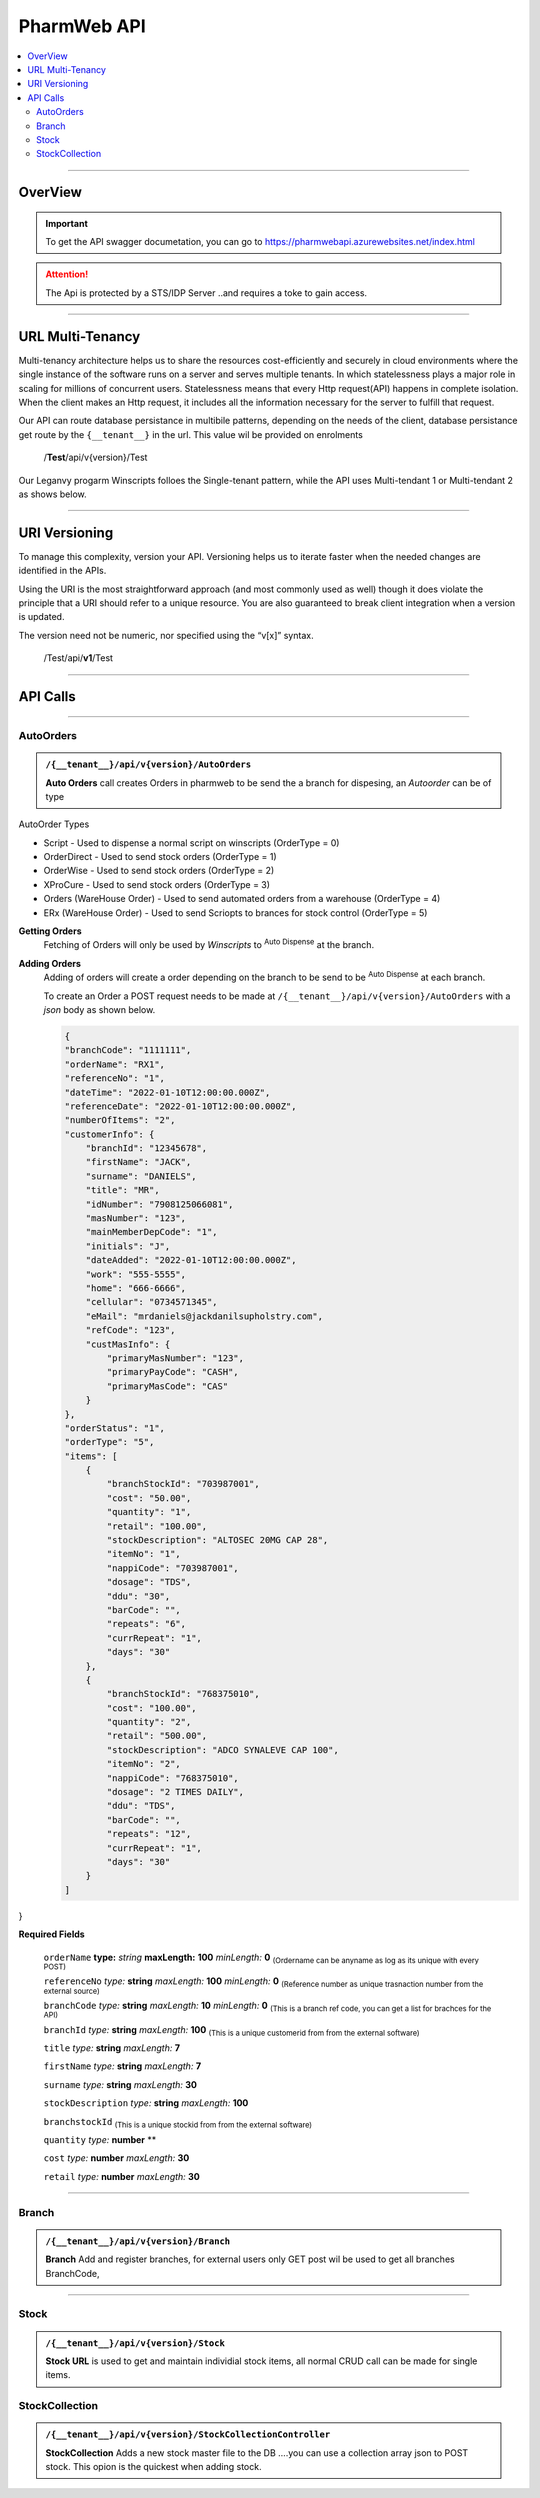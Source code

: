 ============
PharmWeb API
============

.. contents::
   :local:

--------------------------------------------------------------------------------------------------------------------------------------------


OverView
----------

.. important:: 
   To get the API swagger documetation, you can go to https://pharmwebapi.azurewebsites.net/index.html

.. attention::
   The Api is protected by a STS/IDP Server ..and requires a toke to gain access.
   
.. image:: Images/ApiSwagger.png

--------------------------------------------------------------------------------------------------------------------------------------------

URL Multi-Tenancy
-----------------
Multi-tenancy architecture helps us to share the resources cost-efficiently and securely in cloud environments where the single instance of the software runs on a server and serves multiple tenants. In which statelessness plays a major role in scaling for millions of concurrent users. Statelessness means that every Http request(API) happens in complete isolation. When the client makes an Http request, it includes all the information necessary for the server to fulfill that request.

Our API can route database persistance in multibile patterns, depending on the needs of the client, database persistance get route by the ``{__tenant__}`` in the url. This value wil be provided on enrolments

  /**Test**/api/v{version}/Test

Our Leganvy progarm Winscripts folloes the Single-tenant pattern, while the API uses Multi-tendant 1 or Multi-tendant 2 as shows below. 

.. image:: Images/Tendancy.png

--------------------------------------------------------------------------------------------------------------------------------------------

URI Versioning
--------------
To manage this complexity, version your API. Versioning helps us to iterate faster when the needed changes are identified in the APIs.

Using the URI is the most straightforward approach (and most commonly used as well) though it does violate the principle that a URI should refer to a unique resource. You are also guaranteed to break client integration when a version is updated.

The version need not be numeric, nor specified using the “v[x]” syntax.

  /Test/api/**v1**/Test
  
--------------------------------------------------------------------------------------------------------------------------------------------
 
API Calls
---------

.. Info::
   
   Please refer to https://pharmwebapi.azurewebsites.net/index.html for the full APi documentation
   
--------------------------------------------------------------------------------------------------------------------------------------------
   

AutoOrders
^^^^^^^^^^
.. admonition:: ``/{__tenant__}/api/v{version}/AutoOrders``

   **Auto Orders** call creates Orders in pharmweb to be send the a branch for dispesing, an *Autoorder* can be of type
   
AutoOrder Types 

* Script - Used to dispense a normal script on winscripts (OrderType = 0) 
* OrderDirect - Used to send stock orders (OrderType = 1)
* OrderWise - Used to send stock orders (OrderType = 2)
* XProCure - Used to send stock orders (OrderType = 3)
* Orders (WareHouse Order) - Used to send automated orders from a warehouse (OrderType = 4) 
* ERx (WareHouse Order) - Used to send Scriopts to brances for stock control (OrderType = 5)

**Getting Orders**
  Fetching of Orders will only be used by *Winscripts* to :superscript:`Auto Dispense` at the branch.
  
**Adding Orders**
  Adding of orders will create a order depending on the branch to be send to be  :superscript:`Auto Dispense` at each branch.
  
  To create an Order a POST request needs to be made at ``/{__tenant__}/api/v{version}/AutoOrders`` with a *json* body as shown below.
  
  .. code-block:: json

    {
    "branchCode": "1111111",
    "orderName": "RX1", 
    "referenceNo": "1",
    "dateTime": "2022-01-10T12:00:00.000Z",
    "referenceDate": "2022-01-10T12:00:00.000Z",
    "numberOfItems": "2",
    "customerInfo": {
        "branchId": "12345678",
        "firstName": "JACK",
        "surname": "DANIELS",
        "title": "MR",
        "idNumber": "7908125066081",
        "masNumber": "123",
        "mainMemberDepCode": "1",
        "initials": "J",
        "dateAdded": "2022-01-10T12:00:00.000Z",
        "work": "555-5555",
        "home": "666-6666",
        "cellular": "0734571345",
        "eMail": "mrdaniels@jackdanilsupholstry.com",
        "refCode": "123",
        "custMasInfo": {
            "primaryMasNumber": "123",
            "primaryPayCode": "CASH",
            "primaryMasCode": "CAS"
        }
    },
    "orderStatus": "1",
    "orderType": "5",
    "items": [
        {
            "branchStockId": "703987001",
            "cost": "50.00",
            "quantity": "1",
            "retail": "100.00",
            "stockDescription": "ALTOSEC 20MG CAP 28",
            "itemNo": "1",
            "nappiCode": "703987001",
            "dosage": "TDS",
            "ddu": "30",
            "barCode": "",
            "repeats": "6",
            "currRepeat": "1",
            "days": "30"
        },
        {
            "branchStockId": "768375010",
            "cost": "100.00",
            "quantity": "2",
            "retail": "500.00",
            "stockDescription": "ADCO SYNALEVE CAP 100",
            "itemNo": "2",
            "nappiCode": "768375010",
            "dosage": "2 TIMES DAILY",
            "ddu": "TDS",
            "barCode": "",
            "repeats": "12",
            "currRepeat": "1",
            "days": "30"
        }
    ]
}
  
**Required Fields** 

  ``orderName`` **type:** *string* **maxLength:** **100** *minLength:* **0** :subscript:`(Ordername can be anyname as log as its unique with every POST)`
  
  ``referenceNo`` *type:* **string** *maxLength:* **100** *minLength:* **0** :subscript:`(Reference number as unique trasnaction number from the external source)`    

  ``branchCode`` *type:* **string** *maxLength:* **10** *minLength:* **0** :subscript:`(This is a branch ref code, you can get a list for brachces for the API)`     
   
  ``branchId`` *type:* **string** *maxLength:* **100**  :subscript:`(This is a unique customerid from from the external software)`     
   
  ``title`` *type:* **string** *maxLength:* **7**
    
  ``firstName`` *type:* **string** *maxLength:* **7**

  ``surname`` *type:* **string** *maxLength:* **30**

  ``stockDescription`` *type:* **string** *maxLength:* **100**
  
  ``branchstockId`` :subscript:`(This is a unique stockid from from the external software)`     

  ``quantity`` *type:* **number** **

  ``cost`` *type:* **number** *maxLength:* **30**

  ``retail`` *type:* **number** *maxLength:* **30**
  
--------------------------------------------------------------------------------------------------------------------------------------------
 
Branch
^^^^^^
.. admonition:: ``/{__tenant__}/api/v{version}/Branch``

   **Branch** Add and register branches, for external users only GET post wil be used to get all branches BranchCode, 
 
.. infomation:: BranchCode

   BranchCode ..is every branch unique indetifier to be used when adding orders ot getting stock for example, this is used to filter the results.
   
--------------------------------------------------------------------------------------------------------------------------------------------
   
Stock
^^^^^
.. admonition:: ``/{__tenant__}/api/v{version}/Stock``

   **Stock URL** is used to get and maintain individial stock items, all normal CRUD call can be made for single items.

.. infomation:: BranchStockId

   BranchStockId ..is  unique indetifier to be used when adding stock, with all fields supplied on post, it can generate a ID for you, or you can use an external value fot this.




StockCollection
^^^^^^^^^^^^^^^
.. admonition:: ``/{__tenant__}/api/v{version}/StockCollectionController``

   **StockCollection** Adds a new stock master file to the DB ....you can use a collection array json to POST stock. This opion is the quickest when adding stock.

.. infomation:: BranchStockId

   BranchStockId ..is  unique indetifier to be used when adding stock, with all fields supplied on post, it can generate a ID for you, or you can use an external value fot this.
   
   
   

   
